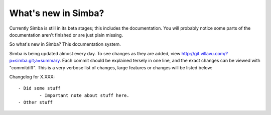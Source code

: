 What's new in Simba?
====================

Currently Simba is still in its beta stages; this includes the documentation.
You will probably notice some parts of the documentation aren't finished or are just
plain missing. 

So what's new in Simba? This documentation system.

Simba is being updated almost every day. To see changes as they are added, view
http://git.villavu.com/?p=simba.git;a=summary. Each commit should be explained
tersely in one line, and the exact changes can be viewed with "commitdiff". This
is a very verbose list of changes, large features or changes will be listed below:

Changelog for X.XXX::

	- Did some stuff
		- Important note about stuff here.
	- Other stuff

